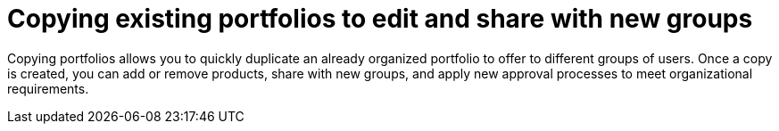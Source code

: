 :_mod-docs-content-type: CONCEPT

[id="copying-portfolios"]

= Copying existing portfolios to edit and share with new groups

Copying portfolios allows you to quickly duplicate an already organized portfolio to offer to different groups of users. Once a copy is created, you can add or remove products, share with new groups, and apply new approval processes to meet organizational requirements.
